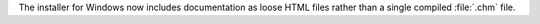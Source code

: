 The installer for Windows now includes documentation as loose HTML files
rather than a single compiled :file:`.chm` file.
